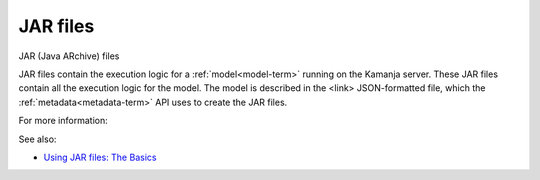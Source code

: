 

.. _jar-files-term:

JAR files
---------

JAR (Java ARchive) files 

JAR files contain the execution logic for
a :ref:`model<model-term>` running on the Kamanja server.
These JAR files contain all the execution logic for the model.
The model is described in the <link> JSON-formatted file,
which the :ref:`metadata<metadata-term>` API uses to create the JAR files.

For more information:


See also:

- `Using JAR files:  The Basics
  <https://docs.oracle.com/javase/tutorial/deployment/jar/basicsindex.html>`_




